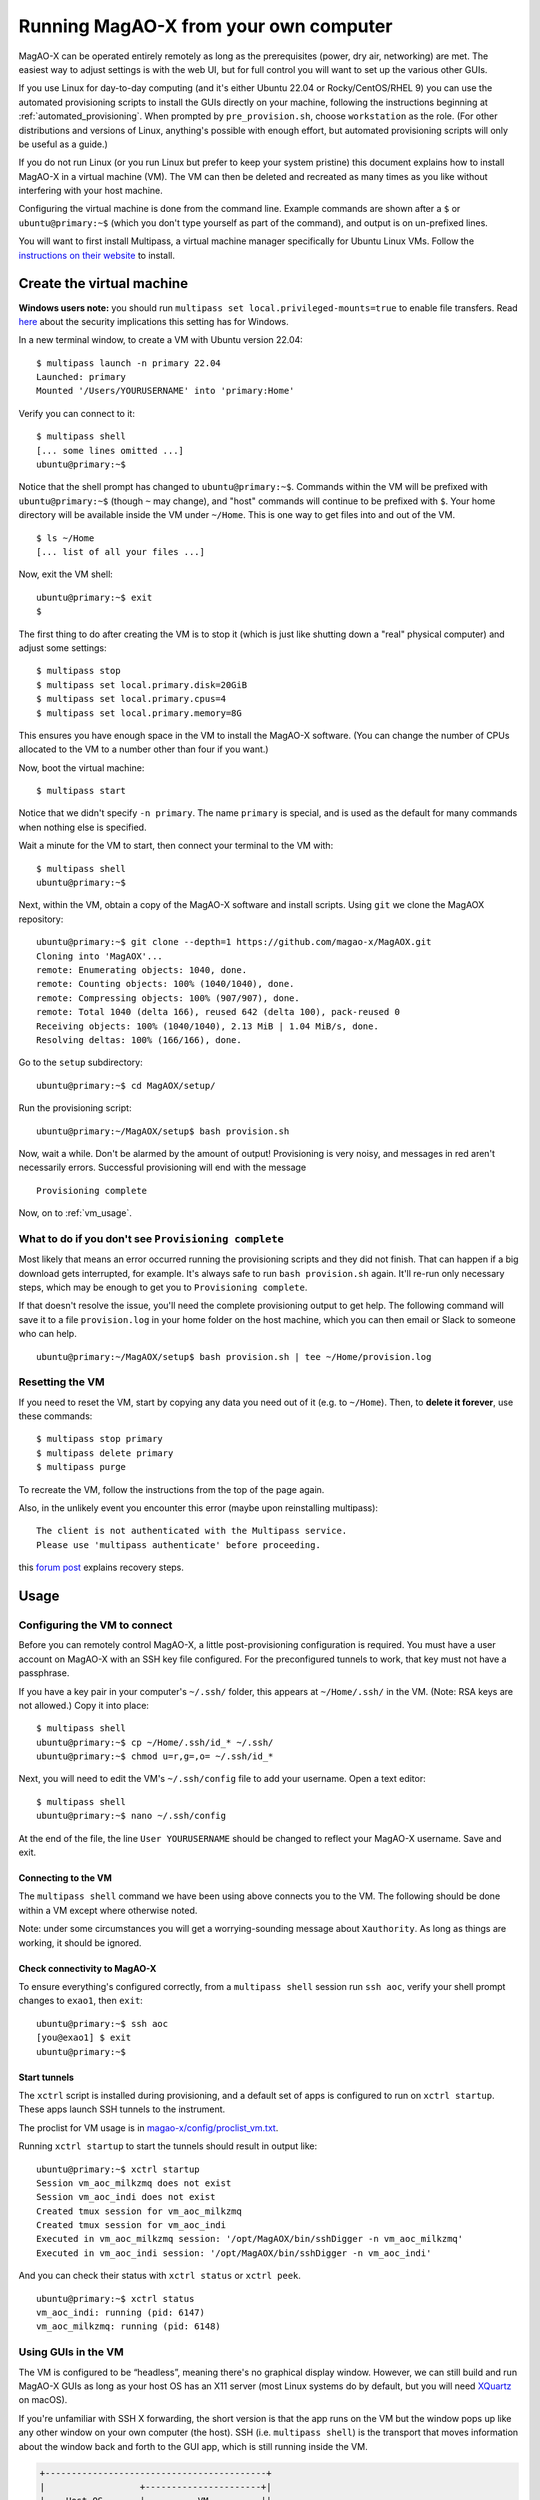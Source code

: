 Running MagAO-X from your own computer
======================================

MagAO-X can be operated entirely remotely as long as the prerequisites (power, dry air, networking) are met. The easiest way to adjust settings is with the web UI, but for full control you will want to set up the various other GUIs.

If you use Linux for day-to-day computing (and it's either Ubuntu 22.04 or Rocky/CentOS/RHEL 9) you can use the automated provisioning scripts to install the GUIs directly on your machine, following the instructions beginning at :ref:`automated_provisioning`. When prompted by ``pre_provision.sh``, choose ``workstation`` as the role. (For other distributions and versions of Linux, anything's possible with enough effort, but automated provisioning scripts will only be useful as a guide.)

If you do not run Linux (or you run Linux but prefer to keep your system pristine) this document explains how to install MagAO-X in a virtual machine (VM). The VM can then be deleted and recreated as many times as you like without interfering with your host machine.

Configuring the virtual machine is done from the command line. Example commands are shown after a ``$`` or ``ubuntu@primary:~$`` (which you don't type yourself as part of the command), and output is on un-prefixed lines.

You will want to first install Multipass, a virtual machine manager specifically for Ubuntu Linux VMs. Follow the `instructions on their website <https://multipass.run/install>`_ to install.

Create the virtual machine
--------------------------

**Windows users note:** you should run ``multipass set local.privileged-mounts=true`` to enable file transfers. Read `here <https://multipass.run/docs/privileged-mounts>`_ about the security implications this setting has for Windows.

In a new terminal window, to create a VM with Ubuntu version 22.04::

   $ multipass launch -n primary 22.04
   Launched: primary
   Mounted '/Users/YOURUSERNAME' into 'primary:Home'

Verify you can connect to it::

   $ multipass shell
   [... some lines omitted ...]
   ubuntu@primary:~$

Notice that the shell prompt has changed to ``ubuntu@primary:~$``. Commands within the VM will be prefixed with ``ubuntu@primary:~$`` (though ``~`` may change), and "host" commands will continue to be prefixed with ``$``. Your home directory will be available inside the VM under ``~/Home``. This is one way to get files into and out of the VM. ::

   $ ls ~/Home
   [... list of all your files ...]

Now, exit the VM shell::

   ubuntu@primary:~$ exit
   $

The first thing to do after creating the VM is to stop it (which is just like shutting down a "real" physical computer) and adjust some settings::

   $ multipass stop
   $ multipass set local.primary.disk=20GiB
   $ multipass set local.primary.cpus=4
   $ multipass set local.primary.memory=8G

This ensures you have enough space in the VM to install the MagAO-X software. (You can change the number of CPUs allocated to the VM to a number other than four if you want.)

Now, boot the virtual machine::

   $ multipass start

Notice that we didn't specify ``-n primary``. The name ``primary`` is special, and is used as the default for many commands when nothing else is specified.

Wait a minute for the VM to start, then connect your terminal to the VM with::

   $ multipass shell
   ubuntu@primary:~$

Next, within the VM, obtain a copy of the MagAO-X software and install scripts. Using ``git`` we clone the MagAOX repository::

   ubuntu@primary:~$ git clone --depth=1 https://github.com/magao-x/MagAOX.git
   Cloning into 'MagAOX'...
   remote: Enumerating objects: 1040, done.
   remote: Counting objects: 100% (1040/1040), done.
   remote: Compressing objects: 100% (907/907), done.
   remote: Total 1040 (delta 166), reused 642 (delta 100), pack-reused 0
   Receiving objects: 100% (1040/1040), 2.13 MiB | 1.04 MiB/s, done.
   Resolving deltas: 100% (166/166), done.

Go to the ``setup`` subdirectory::

   ubuntu@primary:~$ cd MagAOX/setup/

Run the provisioning script::

   ubuntu@primary:~/MagAOX/setup$ bash provision.sh

Now, wait a while. Don't be alarmed by the amount of output! Provisioning is very
noisy, and messages in red aren't necessarily errors. Successful
provisioning will end with the message

::

   Provisioning complete

Now, on to :ref:`vm_usage`.

What to do if you don't see ``Provisioning complete``
~~~~~~~~~~~~~~~~~~~~~~~~~~~~~~~~~~~~~~~~~~~~~~~~~~~~~

Most likely that means an error occurred running the provisioning
scripts and they did not finish. That can happen if a big download gets
interrupted, for example. It's always safe to run ``bash provision.sh``
again. It'll re-run only necessary steps, which may be enough to get you to
``Provisioning complete``.

If that doesn't resolve the issue, you'll need the complete provisioning
output to get help. The following command will save it to a file
``provision.log`` in your home folder on the host machine, which you can then email or Slack to someone who can help. ::

   ubuntu@primary:~/MagAOX/setup$ bash provision.sh | tee ~/Home/provision.log

Resetting the VM
~~~~~~~~~~~~~~~~

If you need to reset the VM, start by copying any data you need out of it (e.g. to ``~/Home``). Then, to **delete it forever**, use these commands::

   $ multipass stop primary
   $ multipass delete primary
   $ multipass purge

To recreate the VM, follow the instructions from the top of the page again.

Also, in the unlikely event you encounter this error (maybe upon reinstalling multipass)::

   The client is not authenticated with the Multipass service.
   Please use 'multipass authenticate' before proceeding.

this `forum post <https://discourse.ubuntu.com/t/unable-to-authorize-the-client-and-cannot-set-a-passphrase-workaround/28321>`_ explains recovery steps.


.. _vm_usage:

Usage
-----

Configuring the VM to connect
~~~~~~~~~~~~~~~~~~~~~~~~~~~~~

Before you can remotely control MagAO-X, a little post-provisioning
configuration is required. You must have a user account on MagAO-X with
an SSH key file configured. For the preconfigured tunnels to work, that key must not have a passphrase.

If you have a key pair in your computer's ``~/.ssh/`` folder, this appears at ``~/Home/.ssh/`` in the VM. (Note: RSA keys are not allowed.) Copy it into place::


   $ multipass shell
   ubuntu@primary:~$ cp ~/Home/.ssh/id_* ~/.ssh/
   ubuntu@primary:~$ chmod u=r,g=,o= ~/.ssh/id_*

Next, you will need to edit the VM's ``~/.ssh/config`` file to add your username. Open a text editor::

   $ multipass shell
   ubuntu@primary:~$ nano ~/.ssh/config

At the end of the file, the line ``User YOURUSERNAME`` should be changed to reflect your MagAO-X username. Save and exit.

Connecting to the VM
^^^^^^^^^^^^^^^^^^^^

The ``multipass shell`` command we have been using above connects you to the VM. The following should be done within a VM except where otherwise noted.

Note: under some circumstances you will get a worrying-sounding message about ``Xauthority``. As long as things are working, it should be ignored.

.. _check_vm_connectivity:

Check connectivity to MagAO-X
^^^^^^^^^^^^^^^^^^^^^^^^^^^^^

To ensure everything's configured correctly, from a ``multipass shell``
session run ``ssh aoc``, verify your shell prompt changes to ``exao1``, then ``exit``::

   ubuntu@primary:~$ ssh aoc
   [you@exao1] $ exit
   ubuntu@primary:~$

Start tunnels
^^^^^^^^^^^^^

The ``xctrl`` script is installed during provisioning, and a default set
of apps is configured to run on ``xctrl startup``. These apps launch SSH
tunnels to the instrument.

The proclist for VM usage is in
`magao-x/config/proclist_vm.txt <https://github.com/magao-x/config/blob/master/proclist_vm.txt>`__.

Running ``xctrl startup`` to start the tunnels should result in output
like::

   ubuntu@primary:~$ xctrl startup
   Session vm_aoc_milkzmq does not exist
   Session vm_aoc_indi does not exist
   Created tmux session for vm_aoc_milkzmq
   Created tmux session for vm_aoc_indi
   Executed in vm_aoc_milkzmq session: '/opt/MagAOX/bin/sshDigger -n vm_aoc_milkzmq'
   Executed in vm_aoc_indi session: '/opt/MagAOX/bin/sshDigger -n vm_aoc_indi'

And you can check their status with ``xctrl status`` or ``xctrl peek``.

::

   ubuntu@primary:~$ xctrl status
   vm_aoc_indi: running (pid: 6147)
   vm_aoc_milkzmq: running (pid: 6148)

Using GUIs in the VM
~~~~~~~~~~~~~~~~~~~~

The VM is configured to be “headless”, meaning there's no graphical
display window. However, we can still build and run MagAO-X GUIs as long
as your host OS has an X11 server (most Linux systems do by default, but
you will need `XQuartz <https://www.xquartz.org/>`__ on macOS).

If you're unfamiliar with SSH X forwarding, the short version is that
the app runs on the VM but the window pops up like any other window on
your own computer (the host). SSH (i.e. ``multipass shell``) is the
transport that moves information about the window back and forth to the
GUI app, which is still running inside the VM.

.. code:: text

   +------------------------------------------+
   |                  +----------------------+|
   |    Host OS       |          VM          ||
   |                  |                      ||
   |  [GUI window] <-SSH-> [MagAO-X GUI app] ||
   |                  +----------------------+|
   +------------------------------------------+

Assuming you have an SSH key on your host computer already, we need to teach multipass about it::

   $ multipass exec primary -- bash -c "echo `cat ~/.ssh/id_ed25519.pub` >> ~/.ssh/authorized_keys"

This adds the key as an authorized one for connecting to the VM. (We were connecting a different way when we did ``multipass shell`` earlier.)

The following incantation will connect a GUI-capable SSH session to your multipass VM and leave you at a VM prompt::

   $ ssh -Y ubuntu@$(multipass exec primary -- hostname -I | awk '{ print $1 }' )
   ubuntu@primary:~$

So, to start the ``coronAlignGUI``, you could do...

::

   $ ssh -Y ubuntu@$(multipass exec primary -- hostname -I | awk '{ print $1 }' )
   ubuntu@primary:~$ coronAlignGUI

…and the coronagraph alignment GUI will come up like any other window on
your host machine.

Be careful! Anything you do with these GUIs **controls the real
instrument** (which is sort of the point, but it bears reiterating).

Viewing camera outputs
~~~~~~~~~~~~~~~~~~~~~~

The realtime image viewer ``rtimv`` is built during provisioning. To get
up-to-date imagery from the instrument, we can use
`jaredmales/milkzmq <https://github.com/jaredmales/milkzmq>`__, a set of
programs that relay shared memory image buffers from one computer to
another.

The AOC workstation runs a ``mzmqServer`` process that re-serves the
images it replicates from the rest of the instrument using compression
and a limit of 1 FPS. This ensures it doesn't overwhelm your home
internet connection.

(Napkin math: 1024 \* 1024 \* 16 bit, or one ``camsci1`` frame, is ~2
MB. 2 MByte / second is 16 Mbit / second, more than compressed HD video
streams. And that's just one camera!)

The list of images re-served by AOC is kept in
``/opt/MagAOX/config/mzmqServerAOC.conf`` (`view on
GitHub <https://github.com/magao-x/config/blob/master/mzmqServerAOC.conf>`__).

After confirming the tunnel ``vm_aoc_milkzmq`` is running
(``xctrl status``), start a ``milkzmqClient``. For this example we'll
connect to ``camwfs`` and ``camwfs_dark``:

::

   ubuntu@primary:~$ milkzmqClient -p 9000 localhost camwfs camwfs_dark &

(We've used ``&`` at the end of the command to background the client, so
just hit enter again to get a normal prompt back after its startup
messages.)

The configuration in ``/opt/MagAOX/config`` includes ``rtimv`` config
files named for the various cameras (see the ``shmim_name`` options in
those files for hints about which images to replicate for a given
camera).

Start the viewer with

::

   ubuntu@primary:~$ rtimv -c rtimv_camwfs.conf

and it should pop up a window like this:

.. figure:: example_rtimv_xrif2shmim.png
   :alt: Example of rtimv viewer with 4 wavefront sensor pupils

   Example of rtimv viewer with 4 wavefront sensor pupils

For instructions on rtimv, consult its `user
guide <https://github.com/jaredmales/rtimv/blob/master/doc/UserGuide.md#rtimv>`__.
